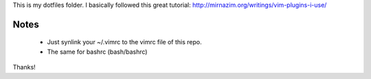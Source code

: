 
This is my dotfiles folder. I basically followed this great tutorial: http://mirnazim.org/writings/vim-plugins-i-use/


Notes
-----

 * Just synlink your ~/.vimrc to the vimrc file of this repo.
 * The same for bashrc (bash/bashrc)


Thanks!
